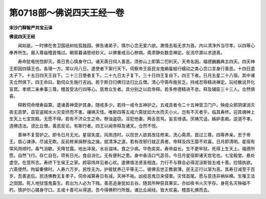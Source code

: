 第0718部～佛说四天王经一卷
==============================

**宋沙门释智严共宝云译**

**佛说四天王经**


　　闻如是。一时佛在舍卫国祇树给孤独园。佛告诸弟子。慎尔心念无爱六欲。漱情去垢无求为首。内以清净外当尽孝。以四等心奉养所生。晨入尊庙稽首悔过。朝禀暮诵思经妙义。以佛重戒治心秽病。斋肃静处数息禅定。反流尽源以求道真。

　　寿命犹电恍惚即灭。斋日责心慎身守口。诸天斋日伺人善恶。须弥山上即第二忉利天。天帝名因。福德巍巍典主四天。四天神王即因四镇王也。各理一方。常以月八日。遣使者下案行天下。伺察帝王臣民龙鬼蜎蜚蚑行蠕动之类心念口言身行善恶。十四日遣太子下。十五日四天王自下。二十三日使者复下。二十九日太子复下。三十日四王复自下。四王下者。日月五星二十八宿。其中诸天佥然俱下。四王命曰。勤伺众生施行吉凶。若于斯日归佛归法归比丘僧。清心守斋布施贫乏。持戒忍辱精进禅定。玩经散说开化盲冥。孝顺二亲奉事三尊。稽首受法行四等心。慈育众生者。具分别之以启帝释。若多修德精进不怠。释及辅臣三十三人。佥然俱喜。

　　释敕伺命增寿益算。遣诸善神营护其身。随戒多少。若持一戒令五神护之。五戒具者令二十五神营卫门户。殃疫众邪阴谋消灭夜无恶梦。县官盗贼水火灾变终而不害。禳祸灭怪。唯斯四等五戒六斋犹如大水而灭小火。岂有不灭者乎。临其寿终。迎其魂神上生天上七宝宫殿。无愿不得。若有不济众生之命。秽浊盗窃。淫犯他妻。两舌恶骂。妄言绮语。厌祷咒诅。嫉妒恚痴。逆道不孝。违佛违法。谤比丘僧。善恶反论。有斯行者。四王以闻帝释及诸天。佥然不悦。

　　善神不复营护之。即令日月无光。星宿失度。风雨违时。以现世人欲其改往修来。洗心斋肃。首过三尊。四等养亲。忠于帝王。慈心谏诤。尽诚无欺。反前修来捐秽浊之操。就清净之道。若有改邪行就正真者。帝释及四王靡不欢喜。日月即清明。星宿有常风雨顺时。毒气消歇。天降甘露。地出泽泉。水谷滋味。食之少病。华色奕奕。寿命益长。生不更牢狱。死得上生天上。福德所愿。自然飞行。存亡自在。项有日光。食自消化。无有便利之患。身中香洁口气苾芬。今日月星宿即诸天宫宅也。七宝殿堂。悬处虚空。在意所志。寿终下生侯王之家。颜容炜烨见者心欢。逢佛值法贤圣相连。力行不与罪会必得泥洹斯皆五戒十善。捡情执欲。六斋使然。拘留秦佛时。人寿六万岁。民性无为。护彼犹养己平等无二。彼佛去世正教衰薄。民无正行以渐为恶。其寿日减至于百岁。吾善逝后。民违佛教无复孝子。伺命减算寿日有减。天神不祐。凶疫恶鬼日来侵害。灾怪首尾。愿与意违非祸纵横。生罹王法之囹圄。死入地狱饿鬼畜生。若出为人必为下贱。善恶追身犹如五谷。随其所种获其果实。亦如夜书火灭字存。身死名灭殃福不朽。慎护尔心摄身守口。五戒十善可从得道。吾今得佛积行所致。诸比丘闻经。皆大欢喜。稽首礼佛而去。
